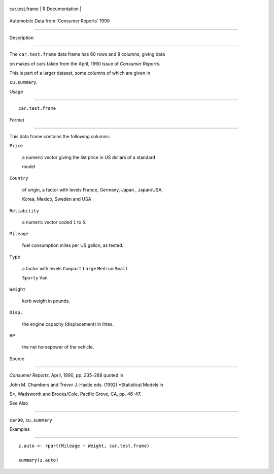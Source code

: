 +------------------+-------------------+
| car.test.frame   | R Documentation   |
+------------------+-------------------+

Automobile Data from 'Consumer Reports' 1990
--------------------------------------------

Description
~~~~~~~~~~~

The ``car.test.frame`` data frame has 60 rows and 8 columns, giving data
on makes of cars taken from the April, 1990 issue of *Consumer Reports*.
This is part of a larger dataset, some columns of which are given in
``cu.summary``.

Usage
~~~~~

::

    car.test.frame

Format
~~~~~~

This data frame contains the following columns:

``Price``
    a numeric vector giving the list price in US dollars of a standard
    model

``Country``
    of origin, a factor with levels France, Germany, Japan , Japan/USA,
    Korea, Mexico, Sweden and USA

``Reliability``
    a numeric vector coded ``1`` to ``5``.

``Mileage``
    fuel consumption miles per US gallon, as tested.

``Type``
    a factor with levels ``Compact`` ``Large`` ``Medium`` ``Small``
    ``Sporty`` ``Van``

``Weight``
    kerb weight in pounds.

``Disp.``
    the engine capacity (displacement) in litres.

``HP``
    the net horsepower of the vehicle.

Source
~~~~~~

*Consumer Reports*, April, 1990, pp. 235–288 quoted in

John M. Chambers and Trevor J. Hastie eds. (1992) *Statistical Models in
S*, Wadsworth and Brooks/Cole, Pacific Grove, CA, pp. 46–47.

See Also
~~~~~~~~

``car90``, ``cu.summary``

Examples
~~~~~~~~

::

    z.auto <- rpart(Mileage ~ Weight, car.test.frame)
    summary(z.auto)
